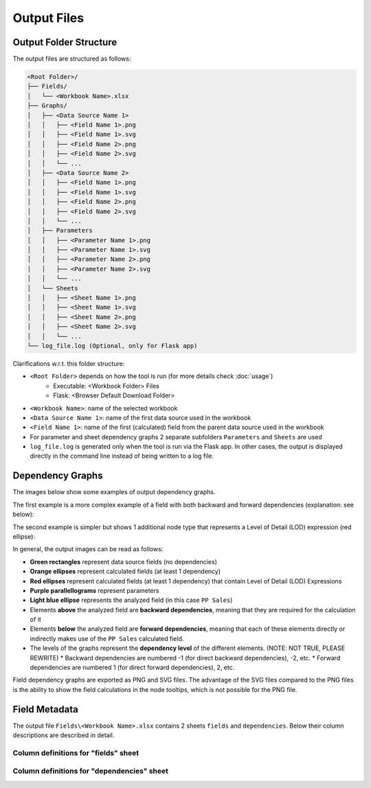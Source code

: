 Output Files
=============

Output Folder Structure
------------------------

The output files are structured as follows:

.. code-block:: text

    <Root Folder>/
    ├── Fields/
    │   └── <Workbook Name>.xlsx
    ├── Graphs/
    │   ├── <Data Source Name 1>
    │   │   ├── <Field Name 1>.png
    │   │   ├── <Field Name 1>.svg
    │   │   ├── <Field Name 2>.png
    │   │   ├── <Field Name 2>.svg  
    │   │   └── ...
    │   ├── <Data Source Name 2>
    │   │   ├── <Field Name 1>.png
    │   │   ├── <Field Name 1>.svg
    │   │   ├── <Field Name 2>.png
    │   │   ├── <Field Name 2>.svg  
    │   │   └── ...
    │   ├── Parameters
    │   │   ├── <Parameter Name 1>.png
    │   │   ├── <Parameter Name 1>.svg
    │   │   ├── <Parameter Name 2>.png
    │   │   ├── <Parameter Name 2>.svg  
    │   │   └── ...
    │   └── Sheets
    │   │   ├── <Sheet Name 1>.png
    │   │   ├── <Sheet Name 1>.svg
    │   │   ├── <Sheet Name 2>.png
    │   │   ├── <Sheet Name 2>.svg
    │   │   └── ...
    └── log_file.log (Optional, only for Flask app)

Clarifications w.r.t. this folder structure:

* ``<Root Folder>`` depends on how the tool is run (for more details check :doc:`usage`)
   * Executable: <Workbook Folder> Files
   * Flask: <Browser Default Download Folder>
* ``<Workbook Name>``: name of the selected workbook
* ``<Data Source Name 1>``: name of the first data source used in the workbook
* ``<Field Name 1>``: name of the first (calculated) field from the parent data 
  source used in the workbook
* For parameter and sheet dependency graphs 2 separate subfolders ``Parameters`` 
  and ``Sheets`` are used
* ``log_file.log`` is generated only when the tool is run via the Flask app. 
  In other cases, the output is displayed directly in the command line instead 
  of being written to a log file.

Dependency Graphs
-----------------

The images below show some examples of output dependency graphs. 

The first example is a more complex example of a field with both backward 
and forward dependencies (explanation: see below):

.. image:: _static/images/21-example-graph.png
    :alt: Example Dependency Graph SVG
    :width: 100%

The second example is simpler but shows 1 additional node type that represents
a Level of Detail (LOD) expression (red ellipse):

.. image:: _static/images/19-example-graph-lod.png
    :alt: Example Dependency Graph SVG
    :width: 75%

In general, the output images can be read as follows:

* **Green rectangles** represent data source fields (no dependencies)
* **Orange ellipses** represent calculated fields (at least 1 dependency)
* **Red ellipses** represent calculated fields (at least 1 dependency) 
  that contain Level of Detail (LOD) Expressions
* **Purple parallellograms** represent parameters
* **Light blue ellipse** represents the analyzed field (in this case ``PP Sales``)
* Elements **above** the analyzed field are **backward dependencies**, meaning 
  that they are required for the calculation of it
* Elements **below** the analyzed field are **forward dependencies**, meaning 
  that each of these elements directly or indirectly makes use of the ``PP Sales``
  calculated field.
* The levels of the graphs represent the **dependency level** of the 
  different elements. (NOTE: NOT TRUE, PLEASE REWRITE)
  * Backward dependencies are numbered -1 (for direct backward dependencies), -2, etc.
  * Forward dependencies are numbered 1 (for direct forward dependencies), 2, etc.

Field dependency graphs are exported as PNG and SVG files. The advantage of the 
SVG files compared to the PNG files is the ability to show the field calculations 
in the node tooltips, which is not possible for the PNG file.

Field Metadata
---------------

The output file ``Fields\<Workbook Name>.xlsx`` contains 2 sheets ``fields`` and 
``dependencies``. Below their column descriptions are described in detail.


Column definitions for "fields" sheet
"""""""""""""""""""""""""""""""""""""""

.. Alternative is list-table directive which "hard codes" the definitions here
.. list-table appears to be rendered a bit better in furo template

.. csv-table::
   :file: _data/column_definitions_fields.csv
   :widths: 20, 20, 60
   :header-rows: 1

Column definitions for "dependencies" sheet
""""""""""""""""""""""""""""""""""""""""""""

.. Alternative is list-table directive which "hard codes" the definitions here
.. list-table appears to be rendered a bit better in furo template

.. csv-table::
   :file: _data/column_definitions_dependencies.csv
   :widths: 20, 20, 60
   :header-rows: 1
   